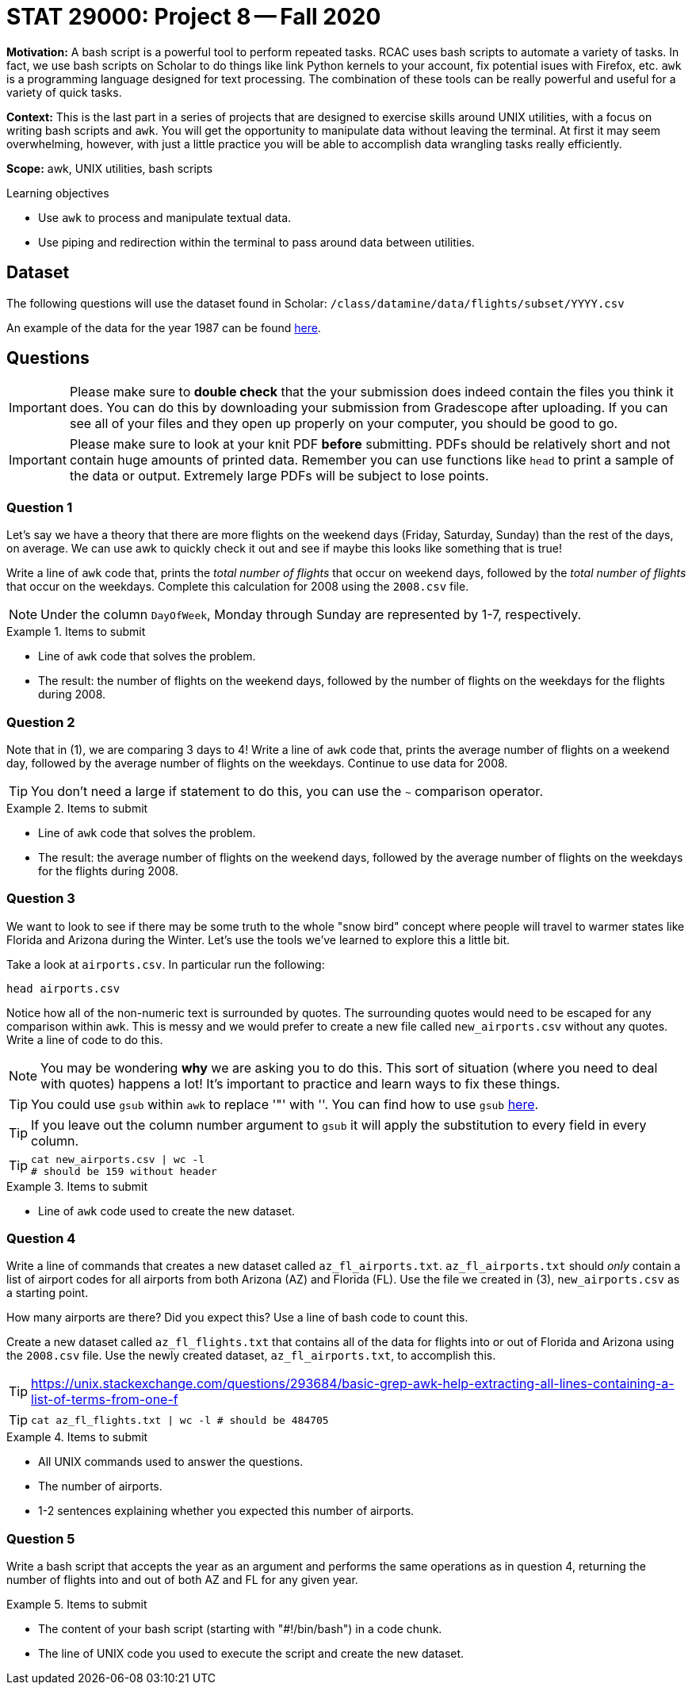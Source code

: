 = STAT 29000: Project 8 -- Fall 2020

**Motivation:** A bash script is a powerful tool to perform repeated tasks. RCAC uses bash scripts to automate a variety of tasks. In fact, we use bash scripts on Scholar to do things like link Python kernels to your account, fix potential isues with Firefox, etc. `awk` is a programming language designed for text processing. The combination of these tools can be really powerful and useful for a variety of quick tasks.

**Context:** This is the last part in a series of projects that are designed to exercise skills around UNIX utilities, with a focus on writing bash scripts and `awk`. You will get the opportunity to manipulate data without leaving the terminal. At first it may seem overwhelming, however, with just a little practice you will be able to accomplish data wrangling tasks really efficiently. 

**Scope:** awk, UNIX utilities, bash scripts

.Learning objectives
****
- Use `awk` to process and manipulate textual data.
- Use piping and redirection within the terminal to pass around data between utilities.
****

== Dataset

The following questions will use the dataset found in Scholar:
`/class/datamine/data/flights/subset/YYYY.csv` 

An example of the data for the year 1987 can be found https://www.datadepot.rcac.purdue.edu/datamine/data/flights/subset/1987.csv[here].

== Questions

[IMPORTANT]
====
Please make sure to **double check** that the your submission does indeed contain the files you think it does. You can do this by downloading your submission from Gradescope after uploading. If you can see all of your files and they open up properly on your computer, you should be good to go. 
====

[IMPORTANT]
====
Please make sure to look at your knit PDF *before* submitting. PDFs should be relatively short and not contain huge amounts of printed data. Remember you can use functions like `head` to print a sample of the data or output. Extremely large PDFs will be subject to lose points.
====

=== Question 1

Let's say we have a theory that there are more flights on the weekend days (Friday, Saturday, Sunday) than the rest of the days, on average. We can use awk to quickly check it out and see if maybe this looks like something that is true!

Write a line of `awk` code that, prints the _total number of flights_ that occur on weekend days, followed by the _total number of flights_ that occur on the weekdays. Complete this calculation for 2008 using the `2008.csv` file.  

[NOTE]
====
Under the column `DayOfWeek`, Monday through Sunday are represented by 1-7, respectively. 
====

.Items to submit
====
- Line of `awk` code that solves the problem.
- The result: the number of flights on the weekend days, followed by the number of flights on the weekdays for the flights during 2008.
====

=== Question 2

Note that in (1), we are comparing 3 days to 4! Write a line of `awk` code that, prints the average number of flights on a weekend day, followed by the average number of flights on the weekdays. Continue to use data for 2008.

[TIP]
====
You don't need a large if statement to do this, you can use the `~` comparison operator.
====

.Items to submit
====
- Line of `awk` code that solves the problem.
- The result: the average number of flights on the weekend days, followed by the average number of flights on the weekdays for the flights during 2008.
====

=== Question 3

We want to look to see if there may be some truth to the whole "snow bird" concept where people will travel to warmer states like Florida and Arizona during the Winter. Let's use the tools we've learned to explore this a little bit. 

Take a look at `airports.csv`. In particular run the following:

[source,bash]
----
head airports.csv
----

Notice how all of the non-numeric text is surrounded by quotes. The surrounding quotes would need to be escaped for any comparison within `awk`. This is messy and we would prefer to create a new file called `new_airports.csv` without any quotes. Write a line of code to do this. 

[NOTE]
====
You may be wondering *why* we are asking you to do this. This sort of situation (where you need to deal with quotes) happens a lot! It's important to practice and learn ways to fix these things.
====

[TIP]
====
You could use `gsub` within `awk` to replace '"' with ''. You can find how to use `gsub` https://www.gnu.org/software/gawk/manual/html_node/String-Functions.html[here].
====

[TIP]
====
If you leave out the column number argument to `gsub` it will apply the substitution to every field in every column. 
====

[TIP]
====
[source,bash]
----
cat new_airports.csv | wc -l 
# should be 159 without header
----
====

.Items to submit
====
- Line of `awk` code used to create the new dataset.
====

=== Question 4

Write a line of commands that creates a new dataset called `az_fl_airports.txt`. `az_fl_airports.txt` should _only_ contain a list of airport codes for all airports from both Arizona (AZ) and Florida (FL). Use the file we created in (3), `new_airports.csv` as a starting point.

How many airports are there? Did you expect this? Use a line of bash code to count this.

Create a new dataset called `az_fl_flights.txt` that contains all of the data for flights into or out of Florida and Arizona using the `2008.csv` file. Use the newly created dataset, `az_fl_airports.txt`, to accomplish this.

[TIP]
====
https://unix.stackexchange.com/questions/293684/basic-grep-awk-help-extracting-all-lines-containing-a-list-of-terms-from-one-f
====

[TIP]
====
[source,bash]
----
cat az_fl_flights.txt | wc -l # should be 484705
----
====

.Items to submit
====
- All UNIX commands used to answer the questions.
- The number of airports.
- 1-2 sentences explaining whether you expected this number of airports.
====

=== Question 5

Write a bash script that accepts the year as an argument and performs the same operations as in question 4, returning the number of flights into and out of both AZ and FL for any given year.

.Items to submit
====
- The content of your bash script (starting with "#!/bin/bash") in a code chunk.
- The line of UNIX code you used to execute the script and create the new dataset.
====